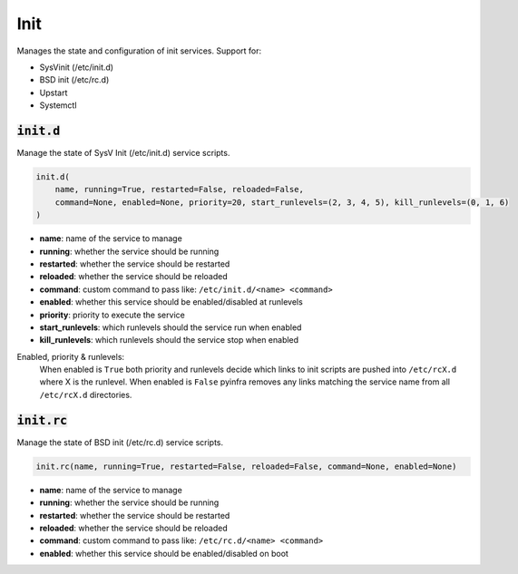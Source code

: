Init
----


Manages the state and configuration of init services. Support for:

+ SysVinit (/etc/init.d)
+ BSD init (/etc/rc.d)
+ Upstart
+ Systemctl

:code:`init.d`
~~~~~~~~~~~~~~

Manage the state of SysV Init (/etc/init.d) service scripts.

.. code:: python

    init.d(
        name, running=True, restarted=False, reloaded=False,
        command=None, enabled=None, priority=20, start_runlevels=(2, 3, 4, 5), kill_runlevels=(0, 1, 6)
    )

+ **name**: name of the service to manage
+ **running**: whether the service should be running
+ **restarted**: whether the service should be restarted
+ **reloaded**: whether the service should be reloaded
+ **command**: custom command to pass like: ``/etc/init.d/<name> <command>``
+ **enabled**: whether this service should be enabled/disabled at runlevels
+ **priority**: priority to execute the service
+ **start_runlevels**: which runlevels should the service run when enabled
+ **kill_runlevels**: which runlevels should the service stop when enabled

Enabled, priority & runlevels:
    When enabled is ``True`` both priority and runlevels decide which links to init
    scripts are pushed into ``/etc/rcX.d`` where X is the runlevel. When enabled is
    ``False`` pyinfra removes any links matching the service name from all
    ``/etc/rcX.d`` directories.


:code:`init.rc`
~~~~~~~~~~~~~~~

Manage the state of BSD init (/etc/rc.d) service scripts.

.. code:: python

    init.rc(name, running=True, restarted=False, reloaded=False, command=None, enabled=None)

+ **name**: name of the service to manage
+ **running**: whether the service should be running
+ **restarted**: whether the service should be restarted
+ **reloaded**: whether the service should be reloaded
+ **command**: custom command to pass like: ``/etc/rc.d/<name> <command>``
+ **enabled**: whether this service should be enabled/disabled on boot

